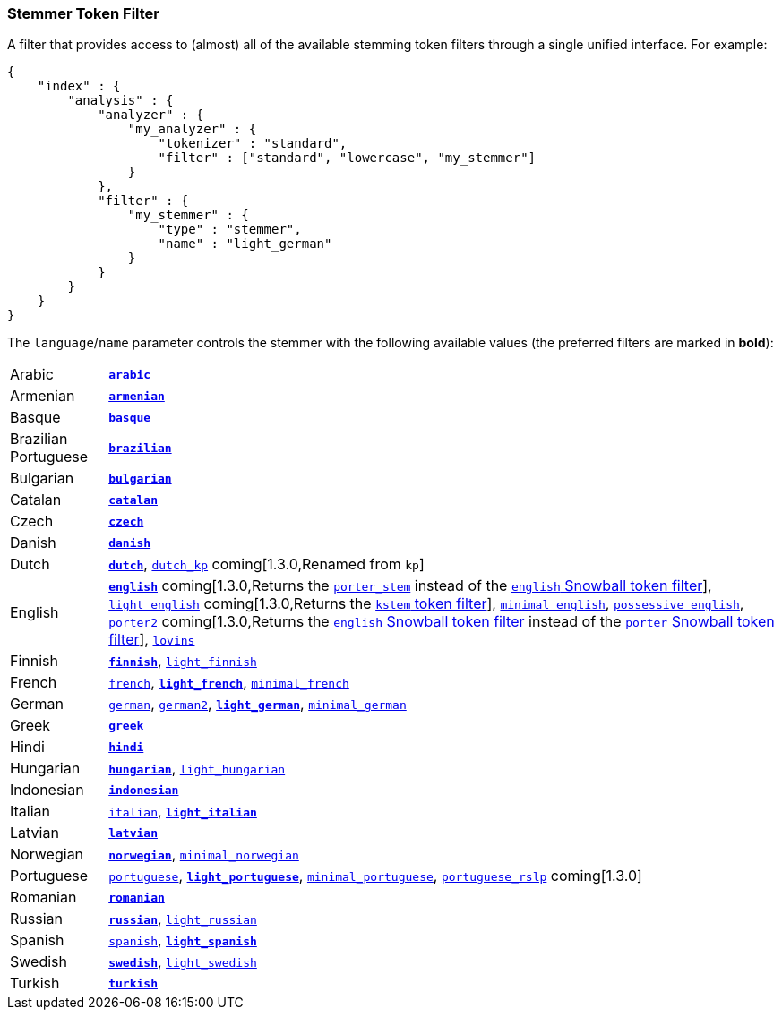 [[analysis-stemmer-tokenfilter]]
=== Stemmer Token Filter

A filter that provides access to (almost) all of the available stemming token
filters through a single unified interface. For example:

[source,js]
--------------------------------------------------
{
    "index" : {
        "analysis" : {
            "analyzer" : {
                "my_analyzer" : {
                    "tokenizer" : "standard",
                    "filter" : ["standard", "lowercase", "my_stemmer"]
                }
            },
            "filter" : {
                "my_stemmer" : {
                    "type" : "stemmer",
                    "name" : "light_german"
                }
            }
        }
    }
}
--------------------------------------------------

The `language`/`name` parameter controls the stemmer with the following
available values (the preferred filters are marked in *bold*):

[horizontal]
Arabic::

http://lucene.apache.org/core/4_3_0/analyzers-common/index.html?org%2Fapache%2Flucene%2Fanalysis%2Far%2FArabicStemmer.html[*`arabic`*]

Armenian::

http://snowball.tartarus.org/algorithms/armenian/stemmer.html[*`armenian`*]

Basque::

http://snowball.tartarus.org/algorithms/basque/stemmer.html[*`basque`*]

Brazilian Portuguese::

http://lucene.apache.org/core/4_3_0/analyzers-common/index.html?org%2Fapache%2Flucene%2Fanalysis%2Fbr%2FBrazilianStemmer.html[*`brazilian`*]

Bulgarian::

http://members.unine.ch/jacques.savoy/Papers/BUIR.pdf[*`bulgarian`*]

Catalan::

http://snowball.tartarus.org/algorithms/catalan/stemmer.html[*`catalan`*]

Czech::

http://portal.acm.org/citation.cfm?id=1598600[*`czech`*]

Danish::

http://snowball.tartarus.org/algorithms/danish/stemmer.html[*`danish`*]

Dutch::

http://snowball.tartarus.org/algorithms/dutch/stemmer.html[*`dutch`*],
http://snowball.tartarus.org/algorithms/kraaij_pohlmann/stemmer.html[`dutch_kp`] coming[1.3.0,Renamed from `kp`]

English::

http://snowball.tartarus.org/algorithms/porter/stemmer.html[*`english`*] coming[1.3.0,Returns the <<analysis-porterstem-tokenfilter,`porter_stem`>> instead of the <<analysis-snowball-tokenfilter,`english` Snowball token filter>>],
http://ciir.cs.umass.edu/pubfiles/ir-35.pdf[`light_english`] coming[1.3.0,Returns the <<analysis-kstem-tokenfilter,`kstem` token filter>>],
http://www.medialab.tfe.umu.se/courses/mdm0506a/material/fulltext_ID%3D10049387%26PLACEBO%3DIE.pdf[`minimal_english`],
http://lucene.apache.org/core/4_3_0/analyzers-common/index.html?org%2Fapache%2Flucene%2Fanalysis%2Fen%2FEnglishPossessiveFilter.html[`possessive_english`],
http://snowball.tartarus.org/algorithms/english/stemmer.html[`porter2`] coming[1.3.0,Returns the <<analysis-snowball-tokenfilter,`english` Snowball token filter>> instead of the <<analysis-snowball-tokenfilter,`porter` Snowball token filter>>],
http://snowball.tartarus.org/algorithms/lovins/stemmer.html[`lovins`]

Finnish::

http://snowball.tartarus.org/algorithms/finnish/stemmer.html[*`finnish`*],
http://clef.isti.cnr.it/2003/WN_web/22.pdf[`light_finnish`]

French::

http://snowball.tartarus.org/algorithms/french/stemmer.html[`french`],
http://dl.acm.org/citation.cfm?id=1141523[*`light_french`*],
http://dl.acm.org/citation.cfm?id=318984[`minimal_french`]

German::

http://snowball.tartarus.org/algorithms/german/stemmer.html[`german`],
http://snowball.tartarus.org/algorithms/german2/stemmer.html[`german2`],
http://dl.acm.org/citation.cfm?id=1141523[*`light_german`*],
http://members.unine.ch/jacques.savoy/clef/morpho.pdf[`minimal_german`]

Greek::

http://sais.se/mthprize/2007/ntais2007.pdf[*`greek`*]

Hindi::

http://computing.open.ac.uk/Sites/EACLSouthAsia/Papers/p6-Ramanathan.pdf[*`hindi`*]

Hungarian::

http://snowball.tartarus.org/algorithms/hungarian/stemmer.html[*`hungarian`*],
http://dl.acm.org/citation.cfm?id=1141523&dl=ACM&coll=DL&CFID=179095584&CFTOKEN=80067181[`light_hungarian`]

Indonesian::

http://www.illc.uva.nl/Publications/ResearchReports/MoL-2003-02.text.pdf[*`indonesian`*]

Italian::

http://snowball.tartarus.org/algorithms/italian/stemmer.html[`italian`],
http://www.ercim.eu/publication/ws-proceedings/CLEF2/savoy.pdf[*`light_italian`*]

Latvian::

http://lucene.apache.org/core/4_3_0/analyzers-common/index.html?org%2Fapache%2Flucene%2Fanalysis%2Flv%2FLatvianStemmer.html[*`latvian`*]

Norwegian::

http://snowball.tartarus.org/algorithms/norwegian/stemmer.html[*`norwegian`*],
http://lucene.apache.org/core/4_3_0/analyzers-common/index.html?org%2Fapache%2Flucene%2Fanalysis%2Fno%2FNorwegianMinimalStemFilter.html[`minimal_norwegian`]

Portuguese::

http://snowball.tartarus.org/algorithms/portuguese/stemmer.html[`portuguese`],
http://dl.acm.org/citation.cfm?id=1141523&dl=ACM&coll=DL&CFID=179095584&CFTOKEN=80067181[*`light_portuguese`*],
http://www.inf.ufrgs.br/\~buriol/papers/Orengo_CLEF07.pdf[`minimal_portuguese`],
http://www.inf.ufrgs.br/\~viviane/rslp/index.htm[`portuguese_rslp`] coming[1.3.0]


Romanian::

http://snowball.tartarus.org/algorithms/romanian/stemmer.html[*`romanian`*]

Russian::

http://snowball.tartarus.org/algorithms/russian/stemmer.html[*`russian`*],
http://doc.rero.ch/lm.php?url=1000%2C43%2C4%2C20091209094227-CA%2FDolamic_Ljiljana_-_Indexing_and_Searching_Strategies_for_the_Russian_20091209.pdf[`light_russian`]

Spanish::

http://snowball.tartarus.org/algorithms/spanish/stemmer.html[`spanish`],
http://www.ercim.eu/publication/ws-proceedings/CLEF2/savoy.pdf[*`light_spanish`*]

Swedish::

http://snowball.tartarus.org/algorithms/swedish/stemmer.html[*`swedish`*],
http://clef.isti.cnr.it/2003/WN_web/22.pdf[`light_swedish`]

Turkish::

http://snowball.tartarus.org/algorithms/turkish/stemmer.html[*`turkish`*]

